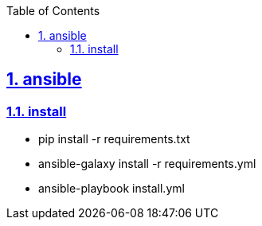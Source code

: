 :data-uri:
:toc: left
:sectanchors: true
:sectlinks: true
:sectnums: true
:encoding: UTF-8

== ansible

=== install

- pip install -r requirements.txt
- ansible-galaxy install -r requirements.yml
- ansible-playbook install.yml
